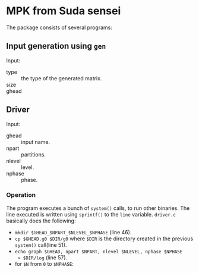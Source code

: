 * MPK from Suda sensei
The package consists of several programs:
** Input generation using ~gen~
   Input:
   - type :: the type of the generated matrix.
   - size ::
   - ghead ::
** Driver
   Input:
   - ghead :: input name.
   - npart :: partitions.
   - nlevel :: level.
   - nphase :: phase.
*** Operation
    The program executes a bunch of ~system()~ calls, to run other
    binaries.  The line executed is written using ~sprintf()~ to the
    ~line~ variable.  ~driver.c~ basically does the following:
    - ~mkdir $GHEAD_$NPART_$NLEVEL_$NPHASE~ (line 46).
    - ~cp $GHEAD.g0 $DIR/g0~ where ~$DIR~ is the directory created in the
      previous ~system()~ call(line 51).
    - ~echo graph $GHEAD, npart $NPART, nlevel $NLEVEL, nphase $NPHASE
      > $DIR/log~ (line 57).
    - for ~$N~ from ~0~ to ~$NPHASE~:
